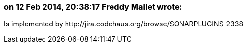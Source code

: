 === on 12 Feb 2014, 20:38:17 Freddy Mallet wrote:
Is implemented by \http://jira.codehaus.org/browse/SONARPLUGINS-2338

